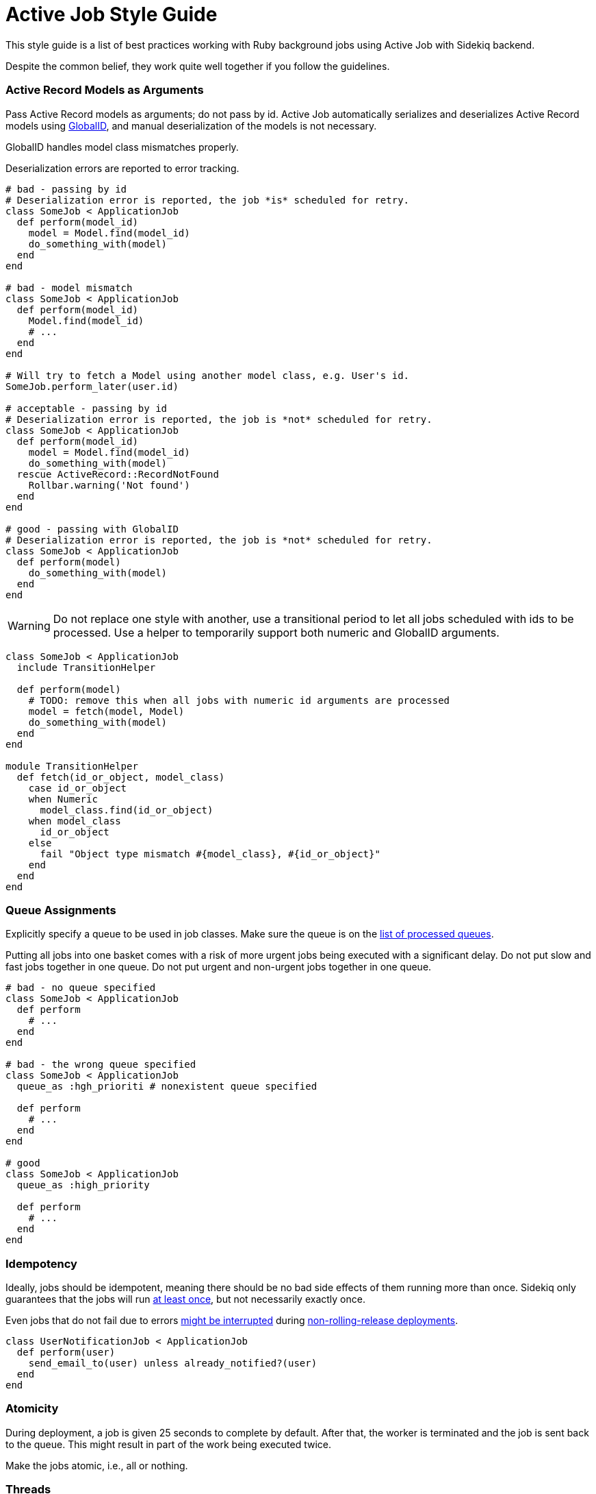 = Active Job Style Guide

This style guide is a list of best practices working with Ruby background jobs using Active Job with Sidekiq backend.

Despite the common belief, they work quite well together if you follow the guidelines.

[#active-record-models-as-arguments]
=== Active Record Models as Arguments

Pass Active Record models as arguments; do not pass by id.
Active Job automatically serializes and deserializes Active Record models using https://edgeguides.rubyonrails.org/active_job_basics.html#globalid[GlobalID], and manual deserialization of the models is not necessary.

GlobalID handles model class mismatches properly.

Deserialization errors are reported to error tracking.

[source,ruby]
----
# bad - passing by id
# Deserialization error is reported, the job *is* scheduled for retry.
class SomeJob < ApplicationJob
  def perform(model_id)
    model = Model.find(model_id)
    do_something_with(model)
  end
end

# bad - model mismatch
class SomeJob < ApplicationJob
  def perform(model_id)
    Model.find(model_id)
    # ...
  end
end

# Will try to fetch a Model using another model class, e.g. User's id.
SomeJob.perform_later(user.id)

# acceptable - passing by id
# Deserialization error is reported, the job is *not* scheduled for retry.
class SomeJob < ApplicationJob
  def perform(model_id)
    model = Model.find(model_id)
    do_something_with(model)
  rescue ActiveRecord::RecordNotFound
    Rollbar.warning('Not found')
  end
end

# good - passing with GlobalID
# Deserialization error is reported, the job is *not* scheduled for retry.
class SomeJob < ApplicationJob
  def perform(model)
    do_something_with(model)
  end
end
----

WARNING: Do not replace one style with another, use a transitional period to let all jobs scheduled with ids to be processed.
Use a helper to temporarily support both numeric and GlobalID arguments.

[source,ruby]
----
class SomeJob < ApplicationJob
  include TransitionHelper

  def perform(model)
    # TODO: remove this when all jobs with numeric id arguments are processed
    model = fetch(model, Model)
    do_something_with(model)
  end
end

module TransitionHelper
  def fetch(id_or_object, model_class)
    case id_or_object
    when Numeric
      model_class.find(id_or_object)
    when model_class
      id_or_object
    else
      fail "Object type mismatch #{model_class}, #{id_or_object}"
    end
  end
end
----

[#queue-assignments]
=== Queue Assignments

Explicitly specify a queue to be used in job classes.
Make sure the queue is on the https://github.com/mperham/sidekiq/wiki/Advanced-Options#queues[list of processed queues].

Putting all jobs into one basket comes with a risk of more urgent jobs being executed with a significant delay.
Do not put slow and fast jobs together in one queue.
Do not put urgent and non-urgent jobs together in one queue.

[source,ruby]
----
# bad - no queue specified
class SomeJob < ApplicationJob
  def perform
    # ...
  end
end

# bad - the wrong queue specified
class SomeJob < ApplicationJob
  queue_as :hgh_prioriti # nonexistent queue specified

  def perform
    # ...
  end
end

# good
class SomeJob < ApplicationJob
  queue_as :high_priority

  def perform
    # ...
  end
end
----

[#idempotency]
=== Idempotency

Ideally, jobs should be idempotent, meaning there should be no bad side effects of them running more than once.
Sidekiq only guarantees that the jobs will run https://github.com/mperham/sidekiq/wiki/Best-Practices#2-make-your-job-idempotent-and-transactional[at least once], but not necessarily exactly once.

Even jobs that do not fail due to errors https://github.com/mperham/sidekiq/wiki/FAQ#what-happens-to-long-running-jobs-when-sidekiq-restarts[might be interrupted] during https://github.com/mperham/sidekiq/wiki/Deployment#overview[non-rolling-release deployments].

[source,ruby]
----
class UserNotificationJob < ApplicationJob
  def perform(user)
    send_email_to(user) unless already_notified?(user)
  end
end
----

[#atomicity]
=== Atomicity

During deployment, a job is given 25 seconds to complete by default.
After that, the worker is terminated and the job is sent back to the queue.
This might result in part of the work being executed twice.

Make the jobs atomic, i.e., all or nothing.

[#threads]
=== Threads

Do not use threads in your jobs.
Spawn jobs instead.
Spinning up a thread in a job leads to opening a new database connection, and the connections are easily exhausted, up to the point when the webserver is down.

[source,ruby]
----
# bad - consumes all available connections
class SomeJob < ApplicationJob
  def perform
    User.find_each |user|
      Thread.new do
        ExternalService.update(user)
      end
    end
  end
end

# good
class SomeJob < ApplicationJob
  def perform(user)
    ExternalService.update(user)
  end
end

User.find_each |user|
  SomeJob.perform_later(user)
end
----

[#retries]
=== Retries

Avoid using https://edgeguides.rubyonrails.org/active_job_basics.html#exceptions[ActiveJob's built-in `retry_on`] or `ActiveJob::Retry` (`activejob-retry` gem).
Use Sidekiq retries, which are also available from within Active Job with Sidekiq 6+.

Do not hide or extract job retry mechanisms.
Keep retries directives visible in the jobs.

[source,ruby]
----
# bad - makes three attempts without submitting to Rollbar,
# fails and relies on Sidekiq's retry that would also make several
# retry attempts, submitting each of the failures to Rollbar.
class SomeJob < ApplicationJob
  retry_on ThirdParty::Api::Errors::SomeError, wait: 1.minute, attempts: 3

  def perform(user)
    # ...
  end
end

# bad - it's not clear upfront if the job will be retried or not
class SomeJob < ApplicationJob
  include ReliableJob

  def perform(user)
    # ...
  end
end

# good - Sidekiq deals with retries
class SomeJob < ApplicationJob
  sidekiq_options retry: 3

  def perform(user)
    # ...
  end
end
----

==== Batches

Always use retries for jobs that are executed in batches, otherwise, the batch will never succeed.

[#use-retries]
=== Use Retries

Use the retry mechanism.
Do not let jobs end up in Dead Jobs.
Let Sidekiq retry the jobs, and don't spend time re-running the jobs manually.

[#mind-transactions]
=== Mind Transactions

Background processing of a scheduled job may happen sooner than you expect.
Make sure to https://github.com/mperham/sidekiq/wiki/Problems-and-Troubleshooting#cannot-find-modelname-with-id12345[only schedule jobs when the transaction has been committed].

[source,ruby]
----
# bad - job may perform earlier than the transaction is committed
User.transaction do
  users_params.each do |user_params|
    user = User.create!(user_params)
    NotifyUserJob.perform_later(user)
  end
end

# good
users = User.transaction do
          users_params.map do |user_params|
            User.create!(user_params)
          end
        end
users.each { |user| NotifyUserJob.perform_later(user) }
----

[#local-performance-testing]
=== Local Performance Testing

Due to Rails auto-reloading, Sidekiq jobs are executed one-by-one, with no parallelism.
That may be confusing.

Run Sidekiq in an environment that has `eager_load` set to `true`, or with the following flags to circumvent this behavior:

[source,sh]
----
EAGER_LOAD=true ALLOW_CONCURRENCY=true bundle exec sidekiq
----

[#critical-jobs]
=== Critical Jobs

Background job processing may be down for a prolonged period (minutes), e.g. during a failed deployment or a burst of other jobs.

Consider running time-critical and mission-critical jobs in-process.

[#business-logic-in-jobs]
=== Business Logic in Jobs

Do not put business logic to jobs; extract it.

[source, ruby]
----
# bad
class SendUserAgreementJob < ApplicationJob
  # Convenient method to check if preconditions are satisfied to avoid
  # scheduling unnecessary jobs.
  def self.perform_later_if_applies(user)
    job = new(user)
    return unless job.satisfy_preconditions?

    job.enqueue
  end

  def perform(user)
    @user = user
    return unless satisfy_preconditions?

    agreement = agreement_for(user: user)
    AgreementMailer.deliver_now(agreement)
  end

  def satisfy_preconditions?
    legal_agreement_signed? &&
      !user.removed? &&
      !user.referral? &&
      !(user.active? || user.pending?) &&
      !user.has_flag?(:on_hold)
  end

  private

  attr_reader :user

  # business logic
end

# good - business logic is not coupled to the job
class SendUserAgreementJob < ApplicationJob
  def perform(user)
    agreement = agreement_for(user: user)
    AgreementMailer.deliver_now(agreement)
  end
end

SendUserAgreementJob.perform_later(user) if satisfy_preconditions?
----

[#scheduling-a-job-from-a-job]
=== Scheduling a Job from a Job

Weigh the pros and cons in each case, whether to schedule jobs from jobs or to execute them in-process.
Factors to consider:
Is it a retriable job?
Can inner jobs fail?
Are they idempotent?
Is there anything in the host job that may fail?

[source,ruby]
----
# good - error kernel pattern
# bad - additional jobs are spawned
class SomeJob < ApplicationJob
  def perform
    SomeMailer.some_notification.deliver_later
    OtherJob.perform_later
  end
end

# good - no additional jobs
# bad - if `OtherJob` fails, `SomeMailer` will be re-executed on retry as well
class SomeJob < ApplicationJob
  def perform
    SomeMailer.some_notification.deliver_now
    OtherJob.perform_now
  end
end
----

==== Numerous Jobs

When a lot of jobs should be performed, it's acceptable to schedule them.

Consider using batches for improved traceability.

Also, specify the same queue for the host job and sub-jobs.

[source,ruby]
----
# acceptable
def perform
  batch = Sidekiq::Batch.new
  batch.description = 'Send weekly reminders'
  batch.jobs do
    User.find_each do |user|
      WeeklyReminderJob.perform_later(user)
    end
  end
end
----

[#job-renaming]
=== Job Renaming

Carefully rename job classes to avoid situations with jobs are scheduled, but there's no class to process it.

NOTE: This also relates to mailers used with `deliver_later`.

[source,ruby]
----
# good - keep the old class
# TODO: Delete this alias in a few weeks when old jobs are safely gone
OldJob = NewJob
----

[#sleep]
=== `sleep`

Do not use `Kernel.sleep` in jobs.
`sleep` blocks the worker thread, and it's not able to process other jobs.
Re-schedule the job for a later time, or use limiters with a custom exception.

[source,ruby]
----
# bad
class SomeJob < ApplicationJob
  def perform(user)
    attempts_number = 3
    ThirdParty::Api::User.renew(user.external_id)
  rescue ThirdParty::Api::Errors::TooManyRequestsError => error
    sleep(error.retry_after)
    attempts_number -= 1
    retry unless attempts_number.zero?
    raise
  end
end

# good - retry job in a while, a limited number of times
class SomeJob < ApplicationJob
  sidekiq_options retry: 3
  sidekiq_retry_in do |count, exception|
    case exception
    when ThirdParty::Api::Errors::TooManyRequestsError
      count + 1 # i.e. 1s, 2s, 3s
    end
  end

  def perform(user)
    ThirdParty::Api::User.renew(user.external_id)
  end
end

# good - fine-grained control of API usage in jobs
class SomeJob < ApplicationJob
  def perform(user)
    LIMITER.within_limit do
      ThirdParty::Api::User.renew(user.external_id)
    end
  end
end

# config/initializers/sidekiq.rb
Sidekiq::Limiter.configure do |config|
  config.errors << ThirdParty::Api::Errors::TooManyRequestsError
end
----

[#infrastructure]
== Infrastructure

[#one-process-per-core]
=== One Process per Core

On multi-core machines, run as many Sidekiq processes as needed to fully utilize cores.
Sidekiq process only uses one CPU core.
A rule of thumb is to run as many processes as there are cores available.

[#redis-memory-constraints]
=== Redis Memory Constraints

Redis's database size is limited by server memory.
Some prefer to explicitly set `maxmemory`, and in combination with a `noeviction` policy, this may result in errors on job scheduling.

==== Dead Jobs

Do not keep jobs in Dead Jobs.
With extended backtrace enabled for Dead Jobs, a single dead job can occupy as much as 20KB in the database.

Re-run the jobs once the root cause is fixed, or delete them.

==== Excessive Arguments

Do not pass an excessive number of arguments to a job.

[source,ruby]
----
# bad
SomeJob.perform_later(user_name, user_status, user_url, user_info: huge_json)

# good
SomeJob.perform_later(user, user_url)
----

==== Hordes

Do not schedule hundreds of thousands jobs at once.
A single job with no parameters takes 0.5KB.
Measure the exact footprint for each job with its arguments.

[#default-limiter-backoff]
=== Default Limiter Backoff

Do not rely on Sidekiq's limiter backoff default.
It will reschedule the job in five minutes in the future.

[source,ruby]
----
DEFAULT_BACKOFF = ->(limiter, job) do
  (300 * job['overrated']) + rand(300) + 1
end
----

It doesn't fit the cases when limits are released quickly or are kept for hours.
Configure it on a limiter basis.

[source,ruby]
----
Sidekiq::Limiter.configure do |config|
  config.backoff = ->(limiter, job) do
    case limiter.name
    when 'daily-third-party-api-limit'
      12.hours
    else
      (300 * job['overrated']) + rand(300) + 1 # fallback to default
    end
  end
end
----

Keep in mind how limiter comparison works.
Compare limiters by the name, not by the object.

[source,ruby]
----
 Sidekiq::Limiter.bucket('custom-limiter', 1, :day) == Sidekiq::Limiter.bucket('custom-limiter', 1, :day) # => false
----

[#reuse-limiters]
=== Reuse Limiters

Create https://github.com/mperham/sidekiq/wiki/Ent-Rate-Limiting[limiters] once during startup and reuse them.
Limiters are thread-safe and designed to be shared.

Each limiter occupies 114 bytes in Redis, and the default TTL is 3 months.
1 million jobs a month using non-shared limiters will be constantly consuming 300MB in Redis.

[source,ruby]
----
# bad - limiter is re-created on each job call
class SomeJob < ApplicationJob
  def perform(...)
    limiter = Sidekiq::Limiter.concurrent('erp', 50, wait_timeout: 0, lock_timeout: 30)
    limiter.within_limit do
      # call ERP
    end
  end
end

# good
class SomeJob < ApplicationJob
  ERP_LIMIT = Sidekiq::Limiter.concurrent('erp', 50, wait_timeout: 0, lock_timeout: 30)

  def perform(...)
    ERP_LIMIT.within_limit do
      # call ERP
    end
  end
end

# acceptable - an exception is when the limiter is specific to something, and that is used as a distinction key in limiter name.
class SomeJob < ApplicationJob
  def perform(user)
    # Rate limiting is per user account
    user_throttle = Sidekiq::Limiter.bucket("stripe-#{user.id}", 30, :second, wait_timeout: 0)
    user_throttle.within_limit do
      # call stripe with user's account creds
    end
  end
end
----

[#global-limiting-middleware]
=== Global Limiting Middleware

The `Sidekiq::Limiter::OverLimit` exception might be rescued by jobs to discard themselves from locally defined limiters.
To avoid interference between global throttle limiter middleware and local job limiters, wrap `Sidekiq::Limiter::OverLimit` exception in middleware.

[source,ruby]
----
# Middleware
class SaturationLimiter
  SaturationOverLimit = Class.new(StandardError)

  def self.wrapper(job, block)
    LIMITER.within_limit { block.call }
  rescue Sidekiq::Limiter::OverLimit => e
    limiter_name = e.limiter.name
    # Re-raise if an over the limit exception is coming from a limiter
    # defined on the job level.
    raise unless limiter_name == LIMITER.name

    # Use a custom exception that Sidekiq::Limiter is using to re-schedule
    # the job to a later time, but in a way that doesn't overlap with the
    # limiters defined on the job level.
    raise SaturationOverLimit, limiter_name
  end
end

# config/initializers/active_job.rb
ActiveJob::Base.around_perform(&SidekiqLimiter.method(:wrapper))
----

[#ignore-overlimit]
=== Ignore `OverLimit` Exceptions on Third-party Services

`Sidekiq::Limiter::OverLimit` is an internal mechanism, and it doesn't make sense to report when it triggers.

[source,ruby]
----
# config/initializers/rollbar.rb
Rollbar.configure do |config|
  config.exception_level_filters.merge!('Sidekiq::Limiter::OverLimit' => 'ignore')
end
----

[source,yaml]
----
# config/newrelic.yml
production:
  error_collector:
    enabled: true
    ignore_errors: "Sidekiq::Limiter::OverLimit"
----

[#rolling-restarts]
=== Rolling Restarts

Use https://github.com/mperham/sidekiq/wiki/Ent-Rolling-Restarts[Enterprise Rolling Restarts].
With Rolling Restarts, deployments do not suffer from downtime.
Also, it prevents non-atomic and non-idempotent jobs from being interrupted and executed more than once on deployments.

WARNING: For Capistrano-style deployments make sure to use https://github.com/stripe/einhorn#re-exec[`--reexec-as`] and https://github.com/stripe/einhorn#options[`--drop-env-var BUNDLE_GEMFILE`] einhorn options to avoid stalled code and dependencies.
